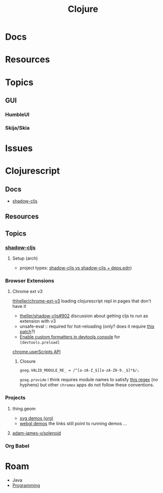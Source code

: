 :PROPERTIES:
:ID:       36a06198-0746-4533-be8b-0fe50a52967f
:END:
#+TITLE: Clojure
#+DESCRIPTION: The Clojure language
#+TAGS:

* Docs

* Resources

* Topics
** GUI

*** HumbleUI

*** Skija/Skia

* Issues

* Clojurescript

** Docs

+ [[https://github.com/thheller/shadow-cljs][shadow-cljs]]

** Resources


** Topics

*** [[https://github.com/thheller/shadow-cljs][shadow-cljs]]
**** Setup (arch)

+ project types: [[https://ask.clojure.org/index.php/11901/calva-project-type-shadow-cljs-vs-deps-edn-shadow-cljs][shadow-cljs vs shadow-cljs + deps.edn]])
  

*** Browser Extensions

**** Chrome ext v3

[[https://github.com/thheller/shadow-cljs/issues/902][thheller/chrome-ext-v3]] loading clojurescript repl in pages that don't have it

+ [[https://github.com/thheller/shadow-cljs/issues/902][theller/shadow-cljs#902]] discussion about getting cljs to run as extension with v3
+ unsafe-eval :: required for hot-reloading (only? does it require [[https://gist.github.com/blake-ctrl/778db8715556d1bc1af00338a8d755b9][this patch]]?) 
+ [[https://github.com/binaryage/cljs-devtools/blob/master/docs/installation.md][Enable custom formatters in devtools console]] for =[devtools.preload]=

[[https://github.com/GoogleChrome/chrome-extensions-samples/tree/main/api-samples/userScripts][chrome.userScripts API]]

***** Closure

=goog.VALID_MODULE_RE_ = /^[a-zA-Z_$][a-zA-Z0-9._$]*$/;=

=goog.provide= i think requires module names to satisfy [[https://github.com/google/closure-library/blob/master/closure/goog/base.js#L387-L395][this regex]] (no hyphens)
but other =chromex= apps do not follow these conventions.

*** Projects

**** thing.geom

+ [[https://github.com/thi-ng/geom/blob/feature/no-org/org/examples/svg/demos.org][svg demos (org)]]
+ [[https://github.com/thi-ng/geom/blob/feature/no-org/org/examples/gl/webgl.org][webgl demos]] the links still point to running demos ... 

**** [[https://github.com/adam-james-v/solenoid][adam-james-v/solenoid]]

*** Org Babel



* Roam
+ Java
+ [[id:4cdfd5a2-08db-4816-ab24-c044f2ff1dd9][Programming]]

